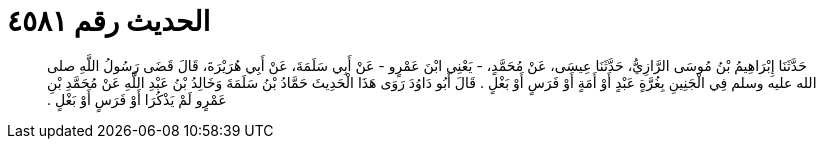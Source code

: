 
= الحديث رقم ٤٥٨١

[quote.hadith]
حَدَّثَنَا إِبْرَاهِيمُ بْنُ مُوسَى الرَّازِيُّ، حَدَّثَنَا عِيسَى، عَنْ مُحَمَّدٍ، - يَعْنِي ابْنَ عَمْرٍو - عَنْ أَبِي سَلَمَةَ، عَنْ أَبِي هُرَيْرَةَ، قَالَ قَضَى رَسُولُ اللَّهِ صلى الله عليه وسلم فِي الْجَنِينِ بِغُرَّةٍ عَبْدٍ أَوْ أَمَةٍ أَوْ فَرَسٍ أَوْ بَغْلٍ ‏.‏ قَالَ أَبُو دَاوُدَ رَوَى هَذَا الْحَدِيثَ حَمَّادُ بْنُ سَلَمَةَ وَخَالِدُ بْنُ عَبْدِ اللَّهِ عَنْ مُحَمَّدِ بْنِ عَمْرٍو لَمْ يَذْكُرَا أَوْ فَرَسٍ أَوْ بَغْلٍ ‏.‏